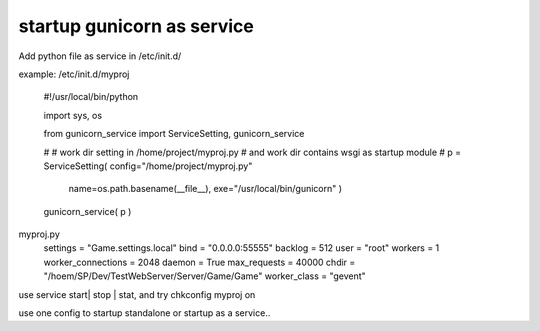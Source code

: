 ﻿
startup gunicorn as service
====
Add python file as service in /etc/init.d/

example: /etc/init.d/myproj

    #!/usr/local/bin/python


    import sys, os
    
    from  gunicorn_service import ServiceSetting, gunicorn_service

    # 
    # work dir setting in /home/project/myproj.py
    # and work dir contains wsgi as startup module
    #
    p = ServiceSetting(   config="/home/project/myproj.py"
                          name=os.path.basename(__file__), 
                          exe="/usr/local/bin/gunicorn" )


    gunicorn_service( p )


myproj.py
    settings            = "Game.settings.local" 
    bind                = "0.0.0.0:55555"       
    backlog             = 512                   
    user                = "root"                
    workers             = 1                     
    worker_connections  = 2048                  
    daemon              = True                  
    max_requests        = 40000
    chdir               = "/hoem/SP/Dev/TestWebServer/Server/Game/Game"
    worker_class        = "gevent"              
    

    
    
use service start| stop | stat, and try chkconfig myproj on 


use one config to startup standalone or startup as a service..
